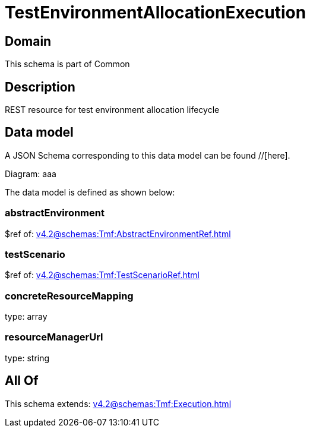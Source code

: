 = TestEnvironmentAllocationExecution

[#domain]
== Domain

This schema is part of Common

[#description]
== Description
REST resource for test environment allocation lifecycle


[#data_model]
== Data model

A JSON Schema corresponding to this data model can be found //[here].

Diagram:
aaa

The data model is defined as shown below:


=== abstractEnvironment
$ref of: xref:v4.2@schemas:Tmf:AbstractEnvironmentRef.adoc[]


=== testScenario
$ref of: xref:v4.2@schemas:Tmf:TestScenarioRef.adoc[]


=== concreteResourceMapping
type: array


=== resourceManagerUrl
type: string


[#all_of]
== All Of

This schema extends: xref:v4.2@schemas:Tmf:Execution.adoc[]
